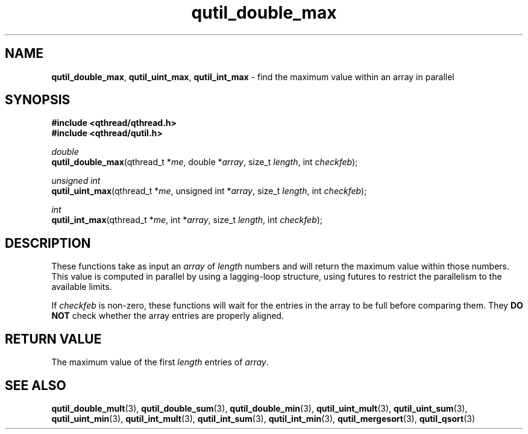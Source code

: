 .TH qutil_double_max 3 "MAY 2007" libqthread "libqthread"
.SH NAME
\fBqutil_double_max\fR, \fBqutil_uint_max\fR, \fBqutil_int_max\fR \- find the
maximum value within an array in parallel
.SH SYNOPSIS
.B #include <qthread/qthread.h>
.br
.B #include <qthread/qutil.h>

.I double
.br
\fBqutil_double_max\fR(qthread_t *\fIme\fR, double *\fIarray\fR, size_t \fIlength\fR, int \fIcheckfeb\fR);
.PP
.I unsigned int
.br
\fBqutil_uint_max\fR(qthread_t *\fIme\fR, unsigned int *\fIarray\fR, size_t
\fIlength\fR, int \fIcheckfeb\fR);
.PP
.I int
.br
\fBqutil_int_max\fR(qthread_t *\fIme\fR, int *\fIarray\fR, size_t \fIlength\fR,
int \fIcheckfeb\fR);
.SH DESCRIPTION
These functions take as input an \fIarray\fR of \fIlength\fR numbers and will
return the maximum value within those numbers. This value is computed in
parallel by using a lagging-loop structure, using futures to restrict the
parallelism to the available limits.
.PP
If \fIcheckfeb\fR is non-zero, these functions will wait for the entries in the
array to be full before comparing them. They \fBDO NOT\fR check whether the
array entries are properly aligned.
.SH RETURN VALUE
The maximum value of the first \fIlength\fR entries of \fIarray\fR.
.SH SEE ALSO
.BR qutil_double_mult (3),
.BR qutil_double_sum (3),
.BR qutil_double_min (3),
.BR qutil_uint_mult (3),
.BR qutil_uint_sum (3),
.BR qutil_uint_min (3),
.BR qutil_int_mult (3),
.BR qutil_int_sum (3),
.BR qutil_int_min (3),
.BR qutil_mergesort (3),
.BR qutil_qsort (3)
